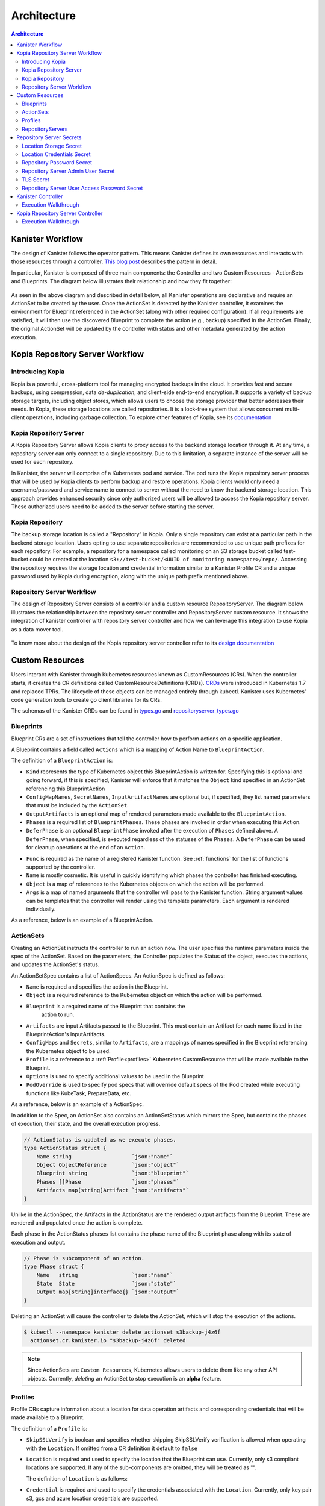 .. _architecture:

Architecture
************

.. contents:: Architecture
  :local:

Kanister Workflow
=================

The design of Kanister follows the operator pattern. This means
Kanister defines its own resources and interacts with those resources
through a controller. `This blog post
<https://www.redhat.com/en/blog/operators-over-easy-introduction-kubernetes-operators>`_ describes the
pattern in detail.

In particular, Kanister is composed of three main components: the
Controller and two Custom Resources - ActionSets and Blueprints.  The
diagram below illustrates their relationship and how they fit
together:

   .. image:: ./_static/kanister_workflow.png


As seen in the above diagram and described in detail below, all
Kanister operations are declarative and require an ActionSet to be
created by the user. Once the ActionSet is detected by the Kanister
controller, it examines the environment for Blueprint referenced in
the ActionSet (along with other required configuration). If all
requirements are satisfied, it will then use the discovered Blueprint
to complete the action (e.g., backup) specified in the
ActionSet. Finally, the original ActionSet will be updated by the
controller with status and other metadata generated by the action
execution.

Kopia Repository Server Workflow
================================

Introducing Kopia
------------------

Kopia is a powerful, cross-platform tool for managing encrypted backups
in the cloud. It provides fast and secure backups, using compression,
data `de-duplication`, and client-side end-to-end encryption. It supports
a variety of backup storage targets, including object stores, which allows
users to choose the storage provider that better addresses their needs.
In Kopia, these storage locations are called repositories. It is a
lock-free system that allows concurrent multi-client operations,
including garbage collection. To explore other features of Kopia,
see its `documentation <https://kopia.io/docs/features/>`_

Kopia Repository Server
-----------------------

A Kopia Repository Server allows Kopia clients to proxy access to the backend storage
location through it. At any time, a repository server can only connect to a single
repository. Due to this limitation, a separate instance of the server will be used
for each repository.

In Kanister, the server will comprise of a Kubernetes pod and service. The pod runs
the Kopia repository server process that will be used by Kopia clients to perform
backup and restore operations. Kopia clients would only need a username/password and
service name to connect to server without the need to know the backend storage
location. This approach provides enhanced security since only authorized users will be
allowed to access the Kopia repository server. These authorized users need to be
added to the server before starting the server.

Kopia Repository
----------------

The backup storage location is called a "Repository" in Kopia. Only a single
repository can exist at a particular path in the backend storage location.
Users opting to use separate repositories are recommended to use unique path
prefixes for each repository. For example, a repository for a namespace called
monitoring on an S3 storage bucket called test-bucket could be created at the
location ``s3://test-bucket/<UUID of monitoring namespace>/repo/``. Accessing
the repository requires the storage location and credential information similar
to a Kanister Profile CR and a unique password used by Kopia during encryption,
along with the unique path prefix mentioned above.


Repository Server Workflow
--------------------------
The design of Repository Server consists of a controller and a custom resource
RepositoryServer. The diagram below illustrates the relationship between the repository
server controller and RepositoryServer custom resource. It shows the integration of
kanister controller with repository server controller and how we can leverage this
integration to use Kopia as a data mover tool.

   .. image:: ./_static/repositoryserverworkflow.png

To know more about the design of the Kopia repository server controller refer to
its `design documentation <https://github.com/kanisterio/kanister/blob/master/design/kanister-kopia-integration.md>`_

Custom Resources
================

Users interact with Kanister through Kubernetes resources known as
CustomResources (CRs). When the controller starts, it creates the CR
definitions called CustomResourceDefinitions (CRDs).  `CRDs
<https://kubernetes.io/docs/tasks/access-kubernetes-api/extend-api-custom-resource-definitions/>`_
were introduced in Kubernetes 1.7 and replaced TPRs. The lifecycle of these
objects can be managed entirely through kubectl. Kanister uses Kubernetes' code
generation tools to create go client libraries for its CRs.

The schemas of the Kanister CRDs can be found in `types.go
<https://github.com/kanisterio/kanister/tree/master/pkg/apis/cr/v1alpha1/types.go>`_ and
`repositoryserver_types.go <https://github.com/kanisterio/kanister/tree/master/pkg/apis/cr/v1alpha1/repositoryserver_types.go>`_

Blueprints
----------

Blueprint CRs are a set of instructions that tell the controller how to perform
actions on a specific application.

A Blueprint contains a field called ``Actions`` which is a mapping of Action Name
to ``BlueprintAction``.

The definition of a ``BlueprintAction`` is:

.. code-block:: go
  :linenos:

  // BlueprintAction describes the set of phases that constitute an action.
  type BlueprintAction struct {
      Name               string              `json:"name"`
      Kind               string              `json:"kind"`
      ConfigMapNames     []string            `json:"configMapNames"`
      SecretNames        []string            `json:"secretNames"`
      InputArtifactNames []string            `json:"inputArtifactNames"`
      OutputArtifacts    map[string]Artifact `json:"outputArtifacts"`
      Phases             []BlueprintPhase    `json:"phases"`
      DeferPhase         *BlueprintPhase     `json:"deferPhase,omitempty"`
  }

- ``Kind`` represents the type of Kubernetes object this BlueprintAction is written for.
  Specifying this is optional and going forward, if this is specified, Kanister will
  enforce that it matches the ``Object`` kind specified in an ActionSet referencing this
  BlueprintAction
- ``ConfigMapNames``, ``SecretNames``, ``InputArtifactNames`` are optional
  but, if specified, they list named parameters that must be included by
  the ``ActionSet``.
- ``OutputArtifacts`` is an optional map of rendered parameters made available
  to the ``BlueprintAction``.
- ``Phases`` is a required list of ``BlueprintPhases``. These phases are invoked
  in order when executing this Action.
- ``DeferPhase`` is an optional ``BlueprintPhase`` invoked after the
  execution of ``Phases`` defined above. A ``DeferPhase``, when specified,
  is executed regardless of the statuses of the ``Phases``.
  A ``DeferPhase`` can be used for cleanup operations at the end of an ``Action``.

.. code-block:: go
  :linenos:

  // BlueprintPhase is a an individual unit of execution.
  type BlueprintPhase struct {
      Func       string                     `json:"func"`
      Name       string                     `json:"name"`
      ObjectRefs map[string]ObjectReference `json:"objects"`
      Args       map[string]interface{}     `json:"args"`
  }

- ``Func`` is required as the name of a registered Kanister function.
  See :ref:`functions` for the list of  functions supported by the controller.
- ``Name`` is mostly cosmetic. It is useful in quickly identifying which
  phases the controller has finished executing.
- ``Object`` is a map of references to the Kubernetes objects on which
  the action will be performed.
- ``Args`` is a map of named arguments that the controller will pass to
  the Kanister function.
  String argument values can be templates that the controller will
  render using the template parameters. Each argument is rendered
  individually.

As a reference, below is an example of a BlueprintAction.

.. code-block:: yaml
  :linenos:

  actions:
    example-action:
      phases:
      - func: KubeExec
        name: examplePhase
        args:
          namespace: "{{ .Deployment.Namespace }}"
          pod: "{{ index .Deployment.Pods 0 }}"
          container: kanister-sidecar
          command:
            - bash
            - -c
            - |
              echo "Example Action"

.. _actionsets:

ActionSets
----------

Creating an ActionSet instructs the controller to run an action now.
The user specifies the runtime parameters inside the spec of the ActionSet.
Based on the parameters, the Controller populates the Status of the object,
executes the actions, and updates the ActionSet's status.

An ActionSetSpec contains a list of ActionSpecs. An ActionSpec is defined
as follows:

.. code-block:: go
 :linenos:

  // ActionSpec is the specification for a single Action.
  type ActionSpec struct {
      Name string                           `json:"name"`
      Object ObjectReference                `json:"object"`
      Blueprint string                      `json:"blueprint,omitempty"`
      Artifacts map[string]Artifact         `json:"artifacts,omitempty"`
      ConfigMaps map[string]ObjectReference `json:"configMaps"`
      Secrets map[string]ObjectReference    `json:"secrets"`
      Options map[string]string             `json:"options"`
      Profile *ObjectReference              `json:"profile"`
      PodOverride map[string]interface{}    `json:"podOverride,omitempty"`
  }

- ``Name`` is required and specifies the action in the Blueprint.
- ``Object`` is a required reference to the Kubernetes object on which
  the action will be performed.
- ``Blueprint`` is a required name of the Blueprint that contains the
   action to run.
- ``Artifacts`` are input Artifacts passed to the Blueprint. This must
  contain an Artifact for each name listed in the BlueprintAction's
  InputArtifacts.
- ``ConfigMaps`` and ``Secrets``, similar to ``Artifacts``, are a mappings of names
  specified in the Blueprint referencing the Kubernetes object to be used.
- ``Profile`` is a reference to a :ref:`Profile<profiles>` Kubernetes
  CustomResource that will be made available to the Blueprint.
- ``Options`` is used to specify additional values to be used in the Blueprint
- ``PodOverride`` is used to specify pod specs that will override default specs
  of the Pod created while executing functions like KubeTask, PrepareData, etc.

As a reference, below is an example of a ActionSpec.

.. code-block:: yaml
  :linenos:

  spec:
    actions:
    - name: example-action
      blueprint: example-blueprint
      object:
        kind: Deployment
        name: example-deployment
        namespace: example-namespace
      profile:
        apiVersion: v1alpha1
        kind: profile
        name: example-profile
        namespace: example-namespace

In addition to the Spec, an ActionSet also contains an ActionSetStatus
which mirrors the Spec, but contains the phases of execution, their
state, and the overall execution progress.

.. code-block:: go

  // ActionStatus is updated as we execute phases.
  type ActionStatus struct {
      Name string                   `json:"name"`
      Object ObjectReference        `json:"object"`
      Blueprint string              `json:"blueprint"`
      Phases []Phase                `json:"phases"`
      Artifacts map[string]Artifact `json:"artifacts"`
  }

Unlike in the ActionSpec, the Artifacts in the ActionStatus are the rendered
output artifacts from the Blueprint. These are rendered and populated once the action is complete.


Each phase in the ActionStatus phases list contains the phase name of the
Blueprint phase along with its state of execution and output.

.. code-block:: go

  // Phase is subcomponent of an action.
  type Phase struct {
      Name   string                 `json:"name"`
      State  State                  `json:"state"`
      Output map[string]interface{} `json:"output"`
  }


Deleting an ActionSet will cause the controller to delete the ActionSet,
which will stop the execution of the actions.

.. code-block:: bash

  $ kubectl --namespace kanister delete actionset s3backup-j4z6f
    actionset.cr.kanister.io "s3backup-j4z6f" deleted

.. note::
    Since ActionSets are ``Custom Resources``, Kubernetes allows users to delete them like any other API objects.
    Currently, *deleting* an ActionSet to stop execution is an **alpha** feature.

.. _profiles:

Profiles
--------

Profile CRs capture information about a location for data operation artifacts
and corresponding credentials that will be made available to a Blueprint.

The definition of a ``Profile`` is:

.. code-block:: go
  :linenos:

  // Profile
  type Profile struct {
    Location          Location   `json:"location"`
    Credential        Credential `json:"credential"`
    SkipSSLVerify     bool       `json:"skipSSLVerify"`
  }

- ``SkipSSLVerify`` is boolean and specifies whether skipping SkipSSLVerify
  verification is allowed when operating with the ``Location``. If omitted from
  a CR definition it default to ``false``
- ``Location`` is required and used to specify the location that the Blueprint
  can use. Currently, only s3 compliant locations are supported. If any of
  the sub-components are omitted, they will be treated as "".

  The definition of ``Location`` is as follows:

.. code-block:: go
  :linenos:

  // LocationType
  type LocationType string

  const (
    LocationTypeGCS         LocationType = "gcs"
    LocationTypeS3Compliant LocationType = "s3Compliant"
    LocationTypeAzure       LocationType = "azure"
  )

  // Location
  type Location struct {
    Type     LocationType `json:"type"`
    Bucket   string       `json:"bucket"`
    Endpoint string       `json:"endpoint"`
    Prefix   string       `json:"prefix"`
    Region   string       `json:"region"`
  }

- ``Credential`` is required and used to specify the credentials associated with
  the ``Location``. Currently, only key pair s3, gcs and azure location credentials are
  supported.

  The definition of ``Credential`` is as follows:

.. code-block:: go
  :linenos:

  // CredentialType
  type CredentialType string

  const (
    CredentialTypeKeyPair CredentialType = "keyPair"
  )

  // Credential
  type Credential struct {
    Type    CredentialType `json:"type"`
    KeyPair *KeyPair       `json:"keyPair"`
  }

  // KeyPair
  type KeyPair struct {
    IDField     string          `json:"idField"`
    SecretField string          `json:"secretField"`
    Secret      ObjectReference `json:"secret"`
  }

- ``IDField`` and ``SecretField`` are required and specify the corresponding
  keys in the secret under which the ``KeyPair`` credentials are stored.
- ``Secret`` is required reference to a Kubernetes Secret object storing the
  ``KeyPair`` credentials.

As a reference, below is an example of a Profile and the corresponding secret.

.. code-block:: yaml
  :linenos:

  apiVersion: cr.kanister.io/v1alpha1
  kind: Profile
  metadata:
    name: example-profile
    namespace: example-namespace
  location:
    type: s3Compliant
    bucket: example-bucket
    endpoint: <endpoint URL>:<port>
    prefix: ""
    region: ""
  credential:
    type: keyPair
    keyPair:
      idField: example_key_id
      secretField: example_secret_access_key
      secret:
        apiVersion: v1
        kind: Secret
        name: example-secret
        namespace: example-namespace
  skipSSLVerify: true
  ---
  apiVersion: v1
  kind: Secret
  type: Opaque
  metadata:
    name: example-secret
    namespace: example-namespace
  data:
    example_key_id: <access key>
    example_secret_access_key: <access secret>

.. _repository_servers:

RepositoryServers
-----------------

RepositoryServer CR is required by the repository server controller to start
a Kopia repository server. The CR has a list of parameters to configure
the Kopia repository server.

.. note::
    Secrets referenced in the CR should be created in the format referenced
    in the :ref:`Repository Server Secrets<repository_server_secrets>` section


The definition of ``Repository Server`` is:

.. code-block:: go
  :linenos:

  // RepositoryServer manages the lifecycle of Kopia Repository Server within a Pod
  type RepositoryServer struct {
    metav1.TypeMeta   `json:",inline"`
    metav1.ObjectMeta `json:"metadata,omitempty"`
    Spec RepositoryServerSpec `json:"spec"`
    Status RepositoryServerStatus `json:"status"`
  }

  Repository Server ``Spec`` field is defined as follows:

.. code-block:: go
  :linenos:

  type RepositoryServerSpec struct {
    Storage Storage `json:"storage"`
    Repository Repository `json:"repository"`
    Server Server `json:"server"`
  }

- The ``Storage`` field in the ``RepositoryServerSpec`` contains the location
  details where the Kopia repository is created

.. code-block:: go
  :linenos:

  type Storage struct {
    SecretRef corev1.SecretReference `json:"secretRef"`
    CredentialSecretRef corev1.SecretReference `json:"credentialSecretRef"`
  }

^ ``SecretRef`` and ``CredentialSecretRef`` are the references to location
  secrets

- ``Repository`` field in CR ``spec`` has details to connect to Kopia repository created
  in the above location storage

.. code-block:: go
  :linenos:

  type Repository struct {
    RootPath string `json:"rootPath"`
    Username string `json:"username"`
    Hostname string `json:"hostname"`
    PasswordSecretRef corev1.SecretReference `json:"passwordSecretRef"`
    CacheSizeSettings CacheSizeSettings      `json:"cacheSizeSettings,omitempty"`
  }


^ ``RootPath`` is the path for the Kopia repository. It is the sub-path within
the path prefix specified in the storage location
^ ``Username`` is an optional field used to override the default username while
connecting to the Kopia repository
^ ``Hostname`` is an optional field used to override the default host name while
connecting to the Kopia repository

Kopia identifies users by ``username@hostname`` and uses the values
specified when establishing a connection to the repository to identify
backups created in the session.


^ ``PasswordSecretRef`` is the reference to the secret containing the password to
connect to the Kopia repository
^ ``CacheSizeSettings`` is an optional field used to specify the size of the different
caches for the Kopia repository. If not specified, default cache settings are used
by repository server controller

To know more about the Kopia caches, refer to the `Kopia caching documentation <https://kubernetes.io/docs/tasks/access-kubernetes-api/extend-api-custom-resource-definitions/>`_`

.. code-block:: go
  :linenos:

  type CacheSizeSettings struct {
    Metadata string `json:"metadata"`
    Content  string `json:"content"`
  }

- ``Server`` field in the CR spec has references to all the secrets
  required to start the Kopia repository server

.. code-block:: go
  :linenos:

  type Server struct {
    UserAccess UserAccess `json:"userAccess"`
    AdminSecretRef corev1.SecretReference `json:"adminSecretRef"`
    TLSSecretRef corev1.SecretReference `json:"tlsSecretRef"`
  }

^ ``AdminSecretRef`` is a secret reference containing admin credentials
  required to start the Kopia repository server

^ ``TLSSecretRef`` is a TLS secret reference for Kopia client and server communication

^ ``UserAccess`` contains username and password secret reference required
  for creating Kopia repository server users.

.. code-block:: go
  :linenos:

  type UserAccess struct {
    UserAccessSecretRef corev1.SecretReference `json:"userAccessSecretRef"`
    Username string `json:"username"`
  }


- ``Status`` field in ``RepositoryServer`` CR is used by repository server controller
  to propagate server's status to the client. It is defined as:

.. code-block:: go
  :linenos:

  type RepositoryServerStatus struct {
    Conditions []metav1.Condition       `json:"conditions,omitempty"`
    ServerInfo ServerInfo               `json:"serverInfo,omitempty"`
    Progress   RepositoryServerProgress `json:"progress"`
  }

- ``Progress`` is populated by controller with 3 values

  ^ ``Ready`` represents the ready state of the repository server and
  the pod, which runs the proxy server

  ^ ``Failed`` represents that the controller got an error while
  starting the repository server

  ^ ``Pending`` represents that the repository server is yet to be completely started

- ``ServerInfo`` is populated by the repository server controller with
  the server details that the client requires to connect to the server

.. code-block:: go
  :linenos:

  type ServerInfo struct {
    PodName     string `json:"podName,omitempty"`
    ServiceName string `json:"serviceName,omitempty"`
  }

^ ``PodName`` is the name of the pod created by controller for Kopia repository server

^ ``ServiceName`` is the name of the Kubernetes service created by the controller
which contains the connection details for the repository server


As a reference, below is an example of a Repository Server

.. code-block:: yaml
  :linenos:

  apiVersion: cr.kanister.io/v1alpha1
  kind: RepositoryServer
  metadata:
    name: kopia-repo-server
    namespace: <controller-namespace>
  spec:
    storage:
      secretRef:
        name: <location-secret>
        namespace: <controller-namespace>
      credentialSecretRef:
        name: <credentials-secret>
        namespace: <controller-namespace>
    repository:
      rootPath: <repo-path>
      passwordSecretRef:
        name: <repo-pass-secret>
        namespace: <controller-namespace>
      username: <username-to-connect-repository>
      hostname: <hostname-to-connect-repository>
    server:
      adminSecretRef:
        name: <server-admin-username-secret>
        namespace: <controller-namespace>
      tlsSecretRef:
        name: <server-tls-cert-secret>
        namespace: <controller-namespace>
      userAccess:
        userAccessSecretRef:
          name: <server-user-password-secret>
          namespace: <controller-namespace>
        username: <server-user>

.. _repository_Server_secrets:

Repository Server Secrets
=========================

The repository server controller needs the following secrets to be created for starting
the Kopia repository server successfully. The secrets are referenced in the
``RepositoryServer`` CR, as described in  :ref:`RepositoryServer<repository_servers>`.

Location Storage Secret
-----------------------

This secret stores the sensitive details of the location where the Kopia
repository is created. This secret is referenced by ``spec.storage.secretRef``
field in the repository server CR.

The ``data.type`` field can have following values ``s3``, ``gcs``,
``azure``, ``file-store``

.. code-block:: yaml
  :linenos:

  apiVersion: v1
  kind: Secret
  metadata:
     name: location
     namespace: <controller-namespace>
  type: secrets.kanister.io/storage-location
  data:
     # required: specify the type of the store
     # supported values are s3, gcs, azure, and file-store
     type: <base-64-encoded-value>
     # required
     bucket: <base-64-encoded-value>
     # optional: specified in case of S3-compatible stores
     endpoint: <base-64-encoded-value>
     # optional: used as a sub path in the bucket for all backups
     path: <base-64-encoded-value>
     # required, if supported by the provider
     region: <base-64-encoded-value>
     # required: if type is `file-store`
     # optional, otherwise
     claimName: <base-64-encoded-value>

Location Credentials Secret
---------------------------

The following secret should be used for Azure, AWS and GCS storage credentials.
This secret is referenced by the ``spec.storage.credentialSecretRef`` in the
repository server CR:

- ``AWS S3``

.. code-block:: yaml
  :linenos:

  apiVersion: v1
  kind: Secret
  metadata:
     name: s3-loc-creds
     namespace: <controller-namespace>
  type: secrets.kanister.io/aws
  data:
     # required: base64 encoded value for key with proper permissions for the bucket
     access-key: <redacted>
     # required: base64 encoded value for the secret corresponding to the key above
     secret-acccess-key: <redacted>
     # optional: base64 encoded value for AWS IAM role
     role: <redacted>

- ``Azure``

.. code-block:: yaml
  :linenos:

  apiVersion: v1
  kind: Secret
  metadata:
     name: s3-loc-creds
     namespace: <controller-namespace>
  type: secrets.kanister.io/aws
  data:
    # required: base64 encoded value for account with proper permissions for the bucket
     azure_storage_account_id: <redacted>
     # required: base64 encoded value for the key corresponding to the account above
     azure_storage_key: <redacted>
     # optional: base64 encoded value for the storage enevironment.
     # Acceptable values are AzureCloud, AzureChinaCloud, AzureUSGovernment, AzureGermanCloud
     azure_storage_environment: <redacted>

- ``GCS``

  .. code-block:: yaml
    :linenos:

    apiVersion: v1
    kind: Secret
    metadata:
       name: gcs-loc-creds
       namespace: <controller-namespace>
    type: secrets.kanister.io/gcp
    data:
       # required: base64 encoded value for project with proper permissions for the bucket
       project-id: <redacted>
       # required: base64 encoded value for the SA with proper permissions for the bucket.
       # This value is base64 encoding of the service account json file when
       # creating a new service account
       service-account.json: <base64 encoded SA json file>


Repository Password Secret
--------------------------
This is the password secret used by controller to connect to Kopia repository. It
is referenced by the ``spec.repository.passwordSecretRef`` in the repository server CR.

.. code-block:: yaml
  :linenos:

  apiVersion: v1
  kind: Secret
  metadata:
     name: repository-password
     namespace: <controller-namespace>
  type: secrets.kanister.io/kopia-repository/password
  data:
     repo-password: <redacted>

Repository Server Admin User Secret
-----------------------------------
This secret is used for storing admin credentials that are used by the controller
to start the Kopia repository server. It is referenced by the
``spec.server.accessSecretRef`` in the repository server CR.

.. code-block:: yaml
  :linenos:

  apiVersion: v1
  kind: Secret
  metadata:
     name: repository-server-admin
     namespace: <controller-namespace>
  type: secrets.kanister.io/kopia-repository/serveradmin
  data:
     username: <redacted>
     password: <redacted>


TLS Secret
----------

This secret stores TLS sensitive data used for Kopia client server communication.
It follows the standard ``kubernetes.io/tls``. It is referenced by the
``spec.server.tlsSecretRef`` in the repository server CR.

.. code-block:: yaml
  :linenos:

  apiVersion: v1
  kind: Secret
  metadata:
   name: repository-server-tls
   namespace: <controller-namespace>
  type: kubernetes.io/tls
  data:
   tls.crt: |
      <redacted>
   tls.key: |
      <redacted>


Repository Server User Access Password Secret
---------------------------------------------
The Kopia repository client needs an access username and password for authentication to
connect to Kopia repository server.

The Kopia client needs a user in the format of ``<username>@<hostname>``. The username is
the same for all the clients, which is specified in ``spec.server.UserAccess.username`` of
the ``RepositoryServer`` CR. The password and host name are provided in the form of
a secret, as shown below

.. code-block:: yaml
  :linenos:

   apiVersion: v1
   kind: Secret
   metadata:
     name: repository-server-user-access
     namespace: kanister
   type: secrets.kanister.io/kopia-repository/serveruser
   data:
     <hostname1>: <redacted-password>
     <hostname2>: <redacted-password>


Kanister Controller
===================

The Kanister controller is a Kubernetes Deployment and is installed easily using
``kubectl``. See :ref:`install` for more information on deploying the controller.

Execution Walkthrough
---------------------

The controller watches for new/updated ActionSets in the same namespace in which
it is deployed. When it sees an ActionSet with a nil status field, it
immediately initializes the ActionSet's status to the Pending State. The status is
also prepopulated with the pending phases.

Execution begins by resolving all the :ref:`templates`. If any required
object references or artifacts are missing from the ActionSet, the ActionSet
status is marked as failed. Otherwise, the template params are used to render the
output Artifacts, and then the args in the Blueprint.

For each action, all phases are executed in-order. The rendered args are
passed to :ref:`templates` which correspond to a single phase. When a phase
completes, the status of the phase is updated. If any single phase fails, the
entire ActionSet is marked as failed.  Upon failure, the controller ceases
execution of the ActionSet.

Within an ActionSet, individual Actions are run in parallel.

Currently the user is responsible for cleaning up ActionSets once they complete.

During execution, Kanister controller emits events to the respective ActionSets.
In above example, the execution transitions of ActionSet ``s3backup-j4z6f`` can be
seen by using the following command:

.. code-block:: bash

  $ kubectl --namespace kanister describe actionset s3backup-j4z6f
  Events:
    Type    Reason           Age   From                 Message
    ----    ------           ----  ----                 -------
    Normal  Started Action   23s   Kanister Controller  Executing action backup
    Normal  Started Phase    23s   Kanister Controller  Executing phase backupToS3
    Normal  Update Complete  19s   Kanister Controller  Updated ActionSet 's3backup-j4z6f' Status->complete
    Normal  Ended Phase      19s   Kanister Controller  Completed phase backupToS3


Kopia Repository Server Controller
==================================

The Kopia Repository Server controller is installed as a part of Kanister operator
deployment. See :ref:`deploying_repo_server_controller` for more information on
deploying the controller.

Execution Walkthrough
---------------------

Repository server controller watches for create/update/delete actions on
RepositoryServer custom resource in the same namespace it is deployed. Once the
RepositoryServer CR is created, the ``status.Progress`` field is set to ``Pending``.

The controller starts a kopia repository server in a Kubernetes pod using the
configuration provided in the RepositoryServer CR. To access the repository server
inside the pod, it also creates a Kubernetes service. The repository server can be
used in kanister controller as a data mover tool to backup and restore applications
to a Kopia repository.

.. code-block:: bash

   $ kubectl get pods,svc -n kanister
   NAME                                              READY   STATUS    RESTARTS   AGE
   pod/kanister-kanister-operator-5b7dfbf97b-5j5p5   2/2     Running   0          33m
   pod/repo-server-pod-4tjcw                         1/1     Running   0          2m13s

   NAME                                 TYPE        CLUSTER-IP      EXTERNAL-IP   PORT(S)     AGE
   service/kanister-kanister-operator   ClusterIP   10.96.197.93    <none>        443/TCP     33m
   service/repo-server-service-rq2pq    ClusterIP   10.96.127.153   <none>        51515/TCP   2m13s

Once the kopia repository server is started successfully,the ``status.Progress`` field of
RepositoryServer CR is set to ``Ready``.

Refer to :ref:`tutorials` section to understand more about the integration of kanister
and kopia repository server.
